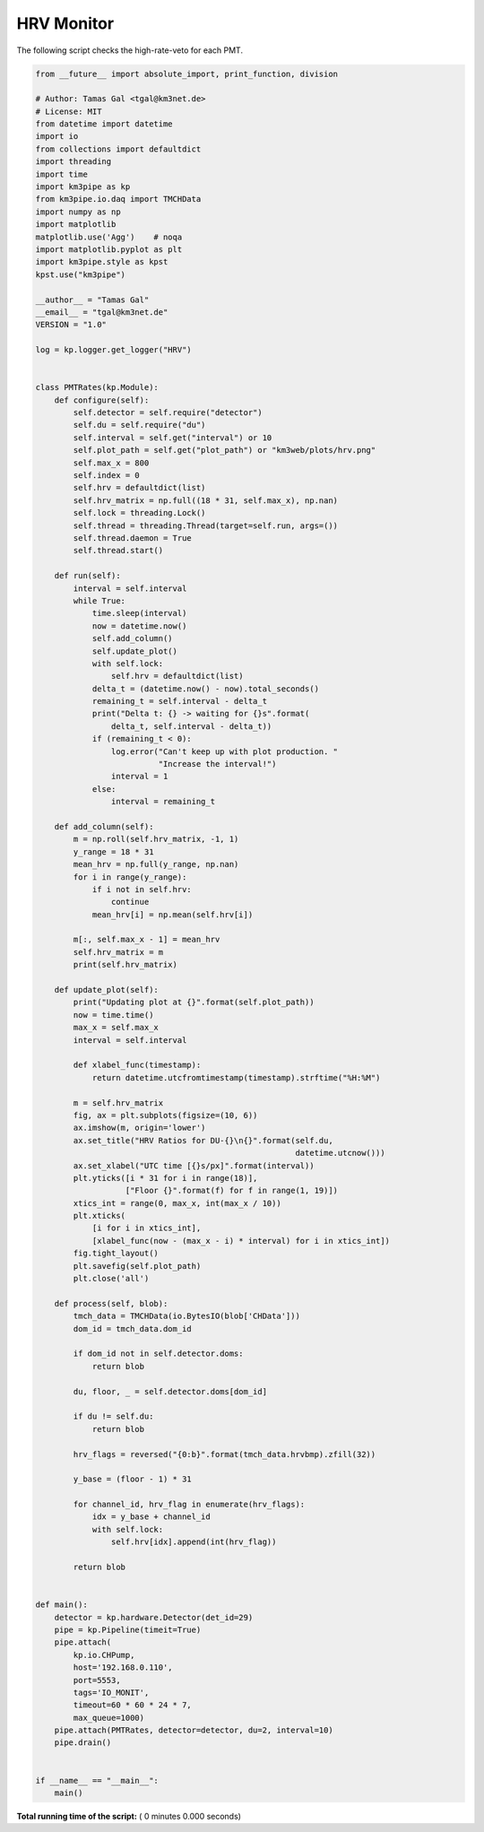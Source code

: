 

.. _sphx_glr_auto_examples_monitoring_hrv.py:


===========
HRV Monitor
===========

The following script checks the high-rate-veto for each PMT.




.. code-block:: python

    from __future__ import absolute_import, print_function, division

    # Author: Tamas Gal <tgal@km3net.de>
    # License: MIT
    from datetime import datetime
    import io
    from collections import defaultdict
    import threading
    import time
    import km3pipe as kp
    from km3pipe.io.daq import TMCHData
    import numpy as np
    import matplotlib
    matplotlib.use('Agg')    # noqa
    import matplotlib.pyplot as plt
    import km3pipe.style as kpst
    kpst.use("km3pipe")

    __author__ = "Tamas Gal"
    __email__ = "tgal@km3net.de"
    VERSION = "1.0"

    log = kp.logger.get_logger("HRV")


    class PMTRates(kp.Module):
        def configure(self):
            self.detector = self.require("detector")
            self.du = self.require("du")
            self.interval = self.get("interval") or 10
            self.plot_path = self.get("plot_path") or "km3web/plots/hrv.png"
            self.max_x = 800
            self.index = 0
            self.hrv = defaultdict(list)
            self.hrv_matrix = np.full((18 * 31, self.max_x), np.nan)
            self.lock = threading.Lock()
            self.thread = threading.Thread(target=self.run, args=())
            self.thread.daemon = True
            self.thread.start()

        def run(self):
            interval = self.interval
            while True:
                time.sleep(interval)
                now = datetime.now()
                self.add_column()
                self.update_plot()
                with self.lock:
                    self.hrv = defaultdict(list)
                delta_t = (datetime.now() - now).total_seconds()
                remaining_t = self.interval - delta_t
                print("Delta t: {} -> waiting for {}s".format(
                    delta_t, self.interval - delta_t))
                if (remaining_t < 0):
                    log.error("Can't keep up with plot production. "
                              "Increase the interval!")
                    interval = 1
                else:
                    interval = remaining_t

        def add_column(self):
            m = np.roll(self.hrv_matrix, -1, 1)
            y_range = 18 * 31
            mean_hrv = np.full(y_range, np.nan)
            for i in range(y_range):
                if i not in self.hrv:
                    continue
                mean_hrv[i] = np.mean(self.hrv[i])

            m[:, self.max_x - 1] = mean_hrv
            self.hrv_matrix = m
            print(self.hrv_matrix)

        def update_plot(self):
            print("Updating plot at {}".format(self.plot_path))
            now = time.time()
            max_x = self.max_x
            interval = self.interval

            def xlabel_func(timestamp):
                return datetime.utcfromtimestamp(timestamp).strftime("%H:%M")

            m = self.hrv_matrix
            fig, ax = plt.subplots(figsize=(10, 6))
            ax.imshow(m, origin='lower')
            ax.set_title("HRV Ratios for DU-{}\n{}".format(self.du,
                                                           datetime.utcnow()))
            ax.set_xlabel("UTC time [{}s/px]".format(interval))
            plt.yticks([i * 31 for i in range(18)],
                       ["Floor {}".format(f) for f in range(1, 19)])
            xtics_int = range(0, max_x, int(max_x / 10))
            plt.xticks(
                [i for i in xtics_int],
                [xlabel_func(now - (max_x - i) * interval) for i in xtics_int])
            fig.tight_layout()
            plt.savefig(self.plot_path)
            plt.close('all')

        def process(self, blob):
            tmch_data = TMCHData(io.BytesIO(blob['CHData']))
            dom_id = tmch_data.dom_id

            if dom_id not in self.detector.doms:
                return blob

            du, floor, _ = self.detector.doms[dom_id]

            if du != self.du:
                return blob

            hrv_flags = reversed("{0:b}".format(tmch_data.hrvbmp).zfill(32))

            y_base = (floor - 1) * 31

            for channel_id, hrv_flag in enumerate(hrv_flags):
                idx = y_base + channel_id
                with self.lock:
                    self.hrv[idx].append(int(hrv_flag))

            return blob


    def main():
        detector = kp.hardware.Detector(det_id=29)
        pipe = kp.Pipeline(timeit=True)
        pipe.attach(
            kp.io.CHPump,
            host='192.168.0.110',
            port=5553,
            tags='IO_MONIT',
            timeout=60 * 60 * 24 * 7,
            max_queue=1000)
        pipe.attach(PMTRates, detector=detector, du=2, interval=10)
        pipe.drain()


    if __name__ == "__main__":
        main()

**Total running time of the script:** ( 0 minutes  0.000 seconds)



.. only :: html

 .. container:: sphx-glr-footer


  .. container:: sphx-glr-download

     :download:`Download Python source code: hrv.py <hrv.py>`



  .. container:: sphx-glr-download

     :download:`Download Jupyter notebook: hrv.ipynb <hrv.ipynb>`


.. only:: html

 .. rst-class:: sphx-glr-signature

    `Gallery generated by Sphinx-Gallery <https://sphinx-gallery.readthedocs.io>`_
